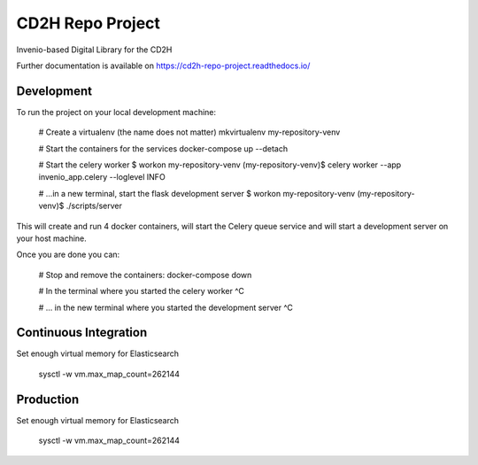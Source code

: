 ..
    Copyright (C) 2018 NU,FSM,GHSL.

    CD2H Repo Project is free software; you can redistribute it and/or modify it
    under the terms of the MIT License; see LICENSE file for more details.

===================
 CD2H Repo Project
===================

.. image:: https://img.shields.io/travis/galterlibrary/cd2h-repo-project.svg
        :target: https://travis-ci.org/galterlibrary/cd2h-repo-project

.. image:: https://img.shields.io/coveralls/galterlibrary/cd2h-repo-project.svg
        :target: https://coveralls.io/r/galterlibrary/cd2h-repo-project

.. image:: https://img.shields.io/github/license/galterlibrary/cd2h-repo-project.svg
        :target: https://github.com/galterlibrary/cd2h-repo-project/blob/master/LICENSE

Invenio-based Digital Library for the CD2H

Further documentation is available on
https://cd2h-repo-project.readthedocs.io/


Development
===================

To run the project on your local development machine:

    # Create a virtualenv (the name does not matter)
    mkvirtualenv my-repository-venv

    # Start the containers for the services
    docker-compose up --detach

    # Start the celery worker
    $ workon my-repository-venv
    (my-repository-venv)$ celery worker --app invenio_app.celery --loglevel INFO

    # ...in a new terminal, start the flask development server
    $ workon my-repository-venv
    (my-repository-venv)$ ./scripts/server

This will create and run 4 docker containers, will start the Celery queue service
and will start a development server on your host machine.

Once you are done you can:

    # Stop and remove the containers:
    docker-compose down

    # In the terminal where you started the celery worker
    ^C

    # ... in the new terminal where you started the development server
    ^C

Continuous Integration
===================

Set enough virtual memory for Elasticsearch

    sysctl -w vm.max_map_count=262144


Production
===================

Set enough virtual memory for Elasticsearch

    sysctl -w vm.max_map_count=262144

